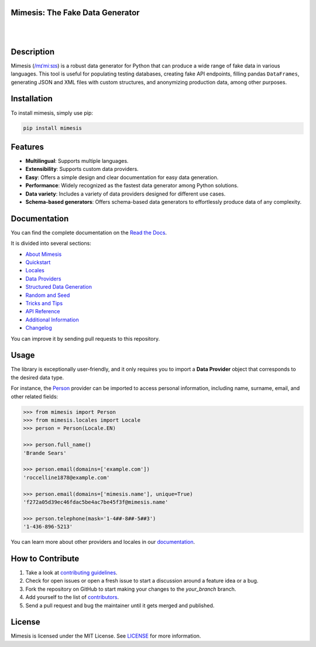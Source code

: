 Mimesis: The Fake Data Generator
--------------------------------

|

.. image:: https://raw.githubusercontent.com/lk-geimfari/mimesis/master/.github/images/logo.png
     :target: https://github.com/lk-geimfari/mimesis

|

Description
-----------

.. image:: https://github.com/lk-geimfari/mimesis/actions/workflows/test.yml/badge.svg?branch=master
     :target: https://github.com/lk-geimfari/mimesis/actions/workflows/test.yml?query=branch%3Amaster
     :alt: Github Actions Test

.. image:: https://readthedocs.org/projects/mimesis/badge/?version=latest
     :target: https://mimesis.name/en/latest/
     :alt: Documentation Status

.. image:: https://codecov.io/gh/lk-geimfari/mimesis/branch/master/graph/badge.svg
     :target: https://codecov.io/gh/lk-geimfari/mimesis
     :alt: Code Coverage

.. image:: https://img.shields.io/pypi/v/mimesis?color=bright-green
     :target: https://pypi.org/project/mimesis/
     :alt: PyPi Version

.. image:: https://img.shields.io/pypi/dm/mimesis
     :target: https://pypi.org/project/mimesis/
     :alt: PyPI - Downloads

.. image:: https://img.shields.io/badge/python-3.10%20%7C%203.11%20%7C%203.12%20%7C%20pypy-brightgreen
     :target: https://pypi.org/project/mimesis/
     :alt: Python version


Mimesis (`/mɪˈmiːsɪs <https://mimesis.name/en/master/about.html#what-does-name-mean>`_) is a robust data generator for Python that can produce a wide range of fake data in various languages. This tool is useful for populating testing databases, creating fake API endpoints, filling pandas ``DataFrames``, generating JSON and XML files with custom structures, and anonymizing production data, among other purposes.

Installation
------------


To install mimesis, simply use pip:

.. code:: bash

    pip install mimesis


Features
--------

- **Multilingual**: Supports multiple languages.
- **Extensibility**: Supports custom data providers.
- **Easy**: Offers a simple design and clear documentation for easy data generation.
- **Performance**: Widely recognized as the fastest data generator among Python solutions.
- **Data variety**: Includes a variety of data providers designed for different use cases.
- **Schema-based generators**: Offers schema-based data generators to effortlessly produce data of any complexity.

Documentation
-------------

You can find the complete documentation on the `Read the Docs`_.

It is divided into several sections:

-  `About Mimesis`_
-  `Quickstart`_
-  `Locales`_
-  `Data Providers`_
-  `Structured Data Generation`_
-  `Random and Seed`_
-  `Tricks and Tips`_
-  `API Reference`_
-  `Additional Information`_
-  `Changelog`_

You can improve it by sending pull requests to this repository.

Usage
-----

The library is exceptionally user-friendly, and it only requires you to import a **Data Provider** object that corresponds to the desired data type.

For instance, the `Person <https://mimesis.name/en/latest/api.html#person>`_ provider can be imported to access personal information, including name, surname, email, and other related fields:

.. code:: python

    >>> from mimesis import Person
    >>> from mimesis.locales import Locale
    >>> person = Person(Locale.EN)

    >>> person.full_name()
    'Brande Sears'

    >>> person.email(domains=['example.com'])
    'roccelline1878@example.com'

    >>> person.email(domains=['mimesis.name'], unique=True)
    'f272a05d39ec46fdac5be4ac7be45f3f@mimesis.name'

    >>> person.telephone(mask='1-4##-8##-5##3')
    '1-436-896-5213'


You can learn more about other providers and locales in our `documentation`_.


How to Contribute
-----------------

1. Take a look at `contributing guidelines`_.
2. Check for open issues or open a fresh issue to start a discussion
   around a feature idea or a bug.
3. Fork the repository on GitHub to start making your changes to the
   *your_branch* branch.
4. Add yourself to the list of `contributors`_.
5. Send a pull request and bug the maintainer until it gets merged and
   published.


License
-------

Mimesis is licensed under the MIT License. See `LICENSE`_ for more
information.

.. _Locales: https://mimesis.name/en/master/locales.html
.. _LICENSE: https://github.com/lk-geimfari/mimesis/blob/master/LICENSE
.. _API Reference: https://mimesis.name/en/master/api.html
.. _Data Providers: https://mimesis.name/en/master/getting_started.html#data-providers
.. _Read the Docs: https://mimesis.name/en/master/
.. _About Mimesis: https://mimesis.name/en/latest/about.html
.. _Quickstart: https://mimesis.name/en/master/quickstart.html
.. _Structured Data Generation: https://mimesis.name/en/master/schema.html
.. _Random and Seed: https://mimesis.name/en/master/random_and_seed.html
.. _Tricks and Tips: https://mimesis.name/en/master/tips.html
.. _Additional Information: https://mimesis.name/en/master/index.html#additional-information
.. _Changelog: https://mimesis.name/en/master/index.html#changelog
.. _documentation: https://mimesis.name/en/latest/getting_started.html#data-providers
.. _contributing guidelines: https://github.com/lk-geimfari/mimesis/blob/master/CONTRIBUTING.rst
.. _contributors: https://github.com/lk-geimfari/mimesis/blob/master/CONTRIBUTORS.rst
